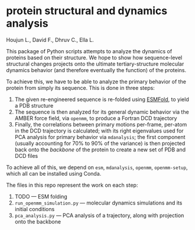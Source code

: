 * protein structural and dynamics analysis
Houjun L., David F., Dhruv C., Ella L.

This package of Python scripts attempts to analyze the dynamics of proteins based on their structure. We hope to show how sequence-level structural changes projects onto the ultimate tertiary-structure molecular dynamics behavior (and therefore eventually the function) of the proteins.

To achieve this, we have to be able to analyze the primary behavior of the protein from simply its sequence. This is done in three steps:

1. The given re-engineered sequence is re-folded using [[https://github.com/facebookresearch/esm][ESMFold]], to yield a PDB structure
2. The sequence is then analyzed for its general dynamic behavior via the AMBER force field, via =openmm=, to produce a Fortran DCD trajectory
3. Finally, the correlations between primary motions per-frame, per-atom in the DCD trajectory is calculated; with its right eigenvalues used for PCA analysis for primary behavior via =mdanalysis=; the first component (usually accounting for $70\%$ to $90\%$ of the variance) is then projected back onto the /backbone/ of the protein to create a new set of PDB and DCD files

To achieve all of this, we depend on =esm=, =mdanalysis=, =openmm=, =openmm-setup=, which all can be installed using Conda.

The files in this repo represent the work on each step:

1. TODO --- ESM folding
2. =run_openmm_simulation.py= --- molecular dynamics simulations and its initial conditions
3. =pca_analysis.py= --- PCA analysis of a trajectory, along with projection onto the backbone


